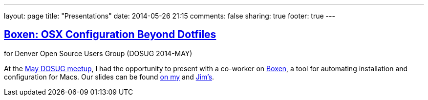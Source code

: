 ---
layout: page
title: "Presentations"
date: 2014-05-26 21:15
comments: false
sharing: true
footer: true
---

== http://itgumby.github.io/boxen-slides/[Boxen: OSX Configuration Beyond Dotfiles]

for Denver Open Source Users Group (DOSUG 2014-MAY)

At the http://www.meetup.com/DOSUG1/events/162145732/[May DOSUG meetup], I had the opportunity to present with a co-worker on https://boxen.github.com/[Boxen], a tool for automating installation and configuration for Macs.  Our slides can be found http://itgumby.github.io/boxen-slides/[on my] and http://jdigger.github.io/boxen-slides/[Jim's].
